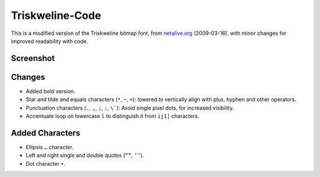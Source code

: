 
****************
Triskweline-Code
****************

This is a modified version of the Triskweline bitmap font,
from `netalive.org <http://www.netalive.org/tinkering/triskweline>`__ (2009-03-16).
with minor changes for improved readability with code.


Screenshot
==========

.. figure:: https://cloud.githubusercontent.com/assets/1869379/12693179/73618e78-c757-11e5-9799-31574a4c4b5a.png


Changes
=======

- Added bold version.
- Star and tilde and equals characters (``*``, ``~``, ``=``):
  lowered to vertically align with plus, hyphen and other operators.
- Punctuation characters (``.``, ``,``, ``;``, ``:``, ``\```):
  Avoid single pixel dots, for increased visibility.
- Accentuate loop on lowercase ``l`` to distinguish it from ``ij1|`` characters.


Added Characters
================

- Ellipsis ``…`` character.
- Left and right single and double quotes (``“”``, ``‘’``).
- Dot character ``•``.

